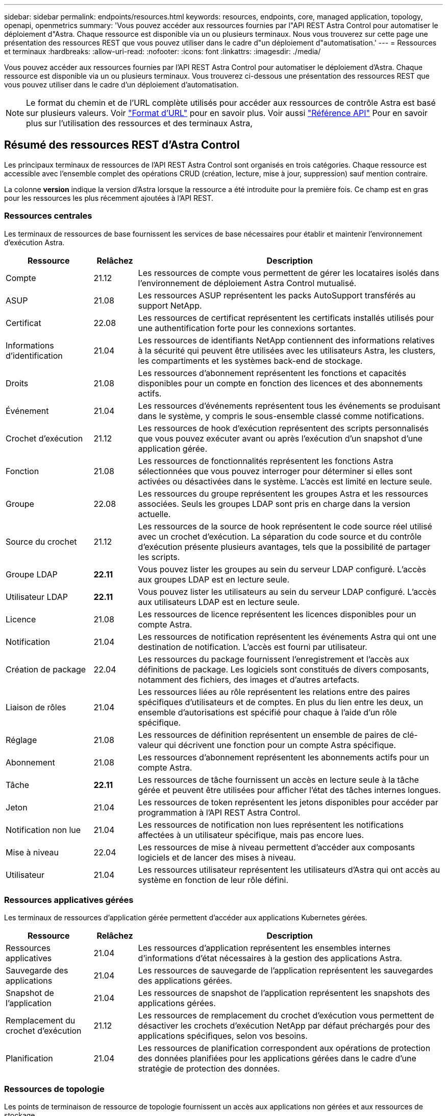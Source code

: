 ---
sidebar: sidebar 
permalink: endpoints/resources.html 
keywords: resources, endpoints, core, managed application, topology, openapi, openmetrics 
summary: 'Vous pouvez accéder aux ressources fournies par l"API REST Astra Control pour automatiser le déploiement d"Astra. Chaque ressource est disponible via un ou plusieurs terminaux. Nous vous trouverez sur cette page une présentation des ressources REST que vous pouvez utiliser dans le cadre d"un déploiement d"automatisation.' 
---
= Ressources et terminaux
:hardbreaks:
:allow-uri-read: 
:nofooter: 
:icons: font
:linkattrs: 
:imagesdir: ./media/


[role="lead"]
Vous pouvez accéder aux ressources fournies par l'API REST Astra Control pour automatiser le déploiement d'Astra. Chaque ressource est disponible via un ou plusieurs terminaux. Vous trouverez ci-dessous une présentation des ressources REST que vous pouvez utiliser dans le cadre d'un déploiement d'automatisation.


NOTE: Le format du chemin et de l'URL complète utilisés pour accéder aux ressources de contrôle Astra est basé sur plusieurs valeurs. Voir link:../rest-core/url_format.html["Format d'URL"] pour en savoir plus. Voir aussi link:../reference/api_reference.html["Référence API"] Pour en savoir plus sur l'utilisation des ressources et des terminaux Astra,



== Résumé des ressources REST d'Astra Control

Les principaux terminaux de ressources de l'API REST Astra Control sont organisés en trois catégories. Chaque ressource est accessible avec l'ensemble complet des opérations CRUD (création, lecture, mise à jour, suppression) sauf mention contraire.

La colonne *version* indique la version d'Astra lorsque la ressource a été introduite pour la première fois. Ce champ est en gras pour les ressources les plus récemment ajoutées à l'API REST.



=== Ressources centrales

Les terminaux de ressources de base fournissent les services de base nécessaires pour établir et maintenir l'environnement d'exécution Astra.

[cols="20,10,70"]
|===
| Ressource | Relâchez | Description 


| Compte | 21.12 | Les ressources de compte vous permettent de gérer les locataires isolés dans l'environnement de déploiement Astra Control mutualisé. 


| ASUP | 21.08 | Les ressources ASUP représentent les packs AutoSupport transférés au support NetApp. 


| Certificat | 22.08 | Les ressources de certificat représentent les certificats installés utilisés pour une authentification forte pour les connexions sortantes. 


| Informations d'identification | 21.04 | Les ressources de identifiants NetApp contiennent des informations relatives à la sécurité qui peuvent être utilisées avec les utilisateurs Astra, les clusters, les compartiments et les systèmes back-end de stockage. 


| Droits | 21.08 | Les ressources d'abonnement représentent les fonctions et capacités disponibles pour un compte en fonction des licences et des abonnements actifs. 


| Événement | 21.04 | Les ressources d'événements représentent tous les événements se produisant dans le système, y compris le sous-ensemble classé comme notifications. 


| Crochet d'exécution | 21.12 | Les ressources de hook d'exécution représentent des scripts personnalisés que vous pouvez exécuter avant ou après l'exécution d'un snapshot d'une application gérée. 


| Fonction | 21.08 | Les ressources de fonctionnalités représentent les fonctions Astra sélectionnées que vous pouvez interroger pour déterminer si elles sont activées ou désactivées dans le système. L'accès est limité en lecture seule. 


| Groupe | 22.08 | Les ressources du groupe représentent les groupes Astra et les ressources associées. Seuls les groupes LDAP sont pris en charge dans la version actuelle. 


| Source du crochet | 21.12 | Les ressources de la source de hook représentent le code source réel utilisé avec un crochet d'exécution. La séparation du code source et du contrôle d'exécution présente plusieurs avantages, tels que la possibilité de partager les scripts. 


| Groupe LDAP | *22.11* | Vous pouvez lister les groupes au sein du serveur LDAP configuré. L'accès aux groupes LDAP est en lecture seule. 


| Utilisateur LDAP | *22.11* | Vous pouvez lister les utilisateurs au sein du serveur LDAP configuré. L'accès aux utilisateurs LDAP est en lecture seule. 


| Licence | 21.08 | Les ressources de licence représentent les licences disponibles pour un compte Astra. 


| Notification | 21.04 | Les ressources de notification représentent les événements Astra qui ont une destination de notification. L'accès est fourni par utilisateur. 


| Création de package | 22.04 | Les ressources du package fournissent l'enregistrement et l'accès aux définitions de package. Les logiciels sont constitués de divers composants, notamment des fichiers, des images et d'autres artefacts. 


| Liaison de rôles | 21.04 | Les ressources liées au rôle représentent les relations entre des paires spécifiques d'utilisateurs et de comptes. En plus du lien entre les deux, un ensemble d'autorisations est spécifié pour chaque à l'aide d'un rôle spécifique. 


| Réglage | 21.08 | Les ressources de définition représentent un ensemble de paires de clé-valeur qui décrivent une fonction pour un compte Astra spécifique. 


| Abonnement | 21.08 | Les ressources d'abonnement représentent les abonnements actifs pour un compte Astra. 


| Tâche | *22.11* | Les ressources de tâche fournissent un accès en lecture seule à la tâche gérée et peuvent être utilisées pour afficher l'état des tâches internes longues. 


| Jeton | 21.04 | Les ressources de token représentent les jetons disponibles pour accéder par programmation à l'API REST Astra Control. 


| Notification non lue | 21.04 | Les ressources de notification non lues représentent les notifications affectées à un utilisateur spécifique, mais pas encore lues. 


| Mise à niveau | 22.04 | Les ressources de mise à niveau permettent d'accéder aux composants logiciels et de lancer des mises à niveau. 


| Utilisateur | 21.04 | Les ressources utilisateur représentent les utilisateurs d'Astra qui ont accès au système en fonction de leur rôle défini. 
|===


=== Ressources applicatives gérées

Les terminaux de ressources d'application gérée permettent d'accéder aux applications Kubernetes gérées.

[cols="20,10,70"]
|===
| Ressource | Relâchez | Description 


| Ressources applicatives | 21.04 | Les ressources d'application représentent les ensembles internes d'informations d'état nécessaires à la gestion des applications Astra. 


| Sauvegarde des applications | 21.04 | Les ressources de sauvegarde de l'application représentent les sauvegardes des applications gérées. 


| Snapshot de l'application | 21.04 | Les ressources de snapshot de l'application représentent les snapshots des applications gérées. 


| Remplacement du crochet d'exécution | 21.12 | Les ressources de remplacement du crochet d'exécution vous permettent de désactiver les crochets d'exécution NetApp par défaut préchargés pour des applications spécifiques, selon vos besoins. 


| Planification | 21.04 | Les ressources de planification correspondent aux opérations de protection des données planifiées pour les applications gérées dans le cadre d'une stratégie de protection des données. 
|===


=== Ressources de topologie

Les points de terminaison de ressource de topologie fournissent un accès aux applications non gérées et aux ressources de stockage.

[cols="20,10,70"]
|===
| Ressource | Relâchez | Description 


| Ressource API | *22.11* | Les terminaux de ressource API fournissent un accès en lecture seule aux ressources Kubernetes dans un cluster géré spécifique. 


| Appli | 21.04 | Les ressources d'application représentent toutes les applications Kubernetes, y compris celles qui ne sont pas gérées par Astra. 


| AppMirror | 22.08 | Les ressources AppMirror représentent les ressources AppMirror pour la gestion des relations de mise en miroir des applications. 


| Godet | 21.08 | Les ressources de compartiment représentent les compartiments cloud S3 utilisés pour stocker les sauvegardes des applications gérées par Astra. 


| Le cloud | 21.08 | Les ressources cloud sont des clouds avec lesquels les clients Astra peuvent se connecter pour gérer les clusters et les applications. 


| Cluster | 21.08 | Les ressources en cluster représentent les clusters Kubernetes qui ne sont pas gérés par Kubernetes. 


| Nœud de cluster | 21.12 | Les ressources des nœuds de cluster apportent une résolution supplémentaire en vous permettant d'accéder aux nœuds individuels dans un cluster Kubernetes. 


| Cluster géré | 21.08 | Les ressources du cluster géré représentent les clusters Kubernetes actuellement gérés par Kubernetes. 


| Espace de noms | 21.12 | Les ressources d'espace de noms permettent d'accéder aux espaces de noms utilisés dans un cluster Kubernetes. 


| Système back-end | 21.08 | Les ressources de stockage back-end représentent des fournisseurs de services de stockage utilisables par les clusters et les applications gérés Astra. 


| Classe de stockage | 21.08 | Les ressources de classe de stockage représentent différents types ou classes de stockage détectés et disponibles pour un cluster géré spécifique. 


| Volumétrie | 21.04 | Les ressources de volume représentent les volumes de stockage Kubernetes associés aux applications gérées. 
|===


== Ressources supplémentaires et terminaux

Vous pouvez utiliser plusieurs ressources et terminaux supplémentaires pour prendre en charge un déploiement Astra,


NOTE: Ces ressources et ces terminaux ne sont pas inclus dans la documentation de référence de l'API REST Astra Control.

OpenAPI:: Les noeuds finaux OpenAPI donnent accès au document JSON OpenAPI actuel et à d'autres ressources associées.
OpenMetrics:: Les noeuds finaux OpenMetrics fournissent un accès aux mesures du compte via la ressource OpenMetrics. Il est proposé avec le modèle de déploiement d'Astra Control Center.

